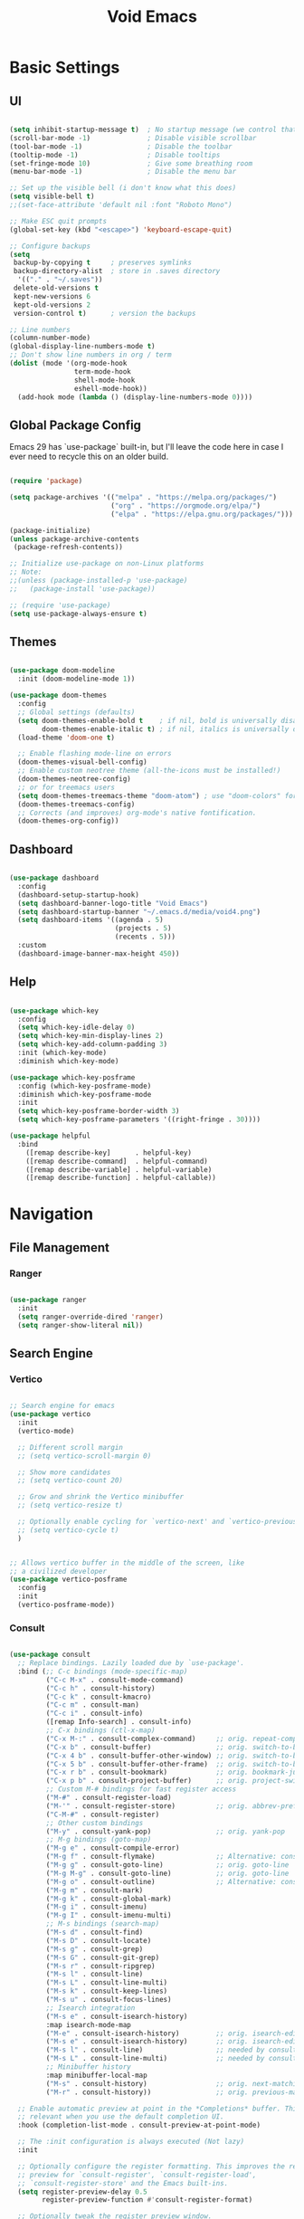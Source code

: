 #+title: Void Emacs
#+PROPERTY: header-args:emacs-lisp :tangle ./init.el :mkdirp yes

* Basic Settings
** UI

#+begin_src emacs-lisp

  (setq inhibit-startup-message t)  ; No startup message (we control that)
  (scroll-bar-mode -1)              ; Disable visible scrollbar
  (tool-bar-mode -1)                ; Disable the toolbar
  (tooltip-mode -1)                 ; Disable tooltips
  (set-fringe-mode 10)              ; Give some breathing room
  (menu-bar-mode -1)                ; Disable the menu bar

  ;; Set up the visible bell (i don't know what this does)
  (setq visible-bell t)
  ;;(set-face-attribute 'default nil :font "Roboto Mono")

  ;; Make ESC quit prompts
  (global-set-key (kbd "<escape>") 'keyboard-escape-quit)

  ;; Configure backups
  (setq
   backup-by-copying t     ; preserves symlinks
   backup-directory-alist  ; store in .saves directory
    '(("." . "~/.saves")) 
   delete-old-versions t
   kept-new-versions 6
   kept-old-versions 2
   version-control t)      ; version the backups

  ;; Line numbers
  (column-number-mode)
  (global-display-line-numbers-mode t)
  ;; Don't show line numbers in org / term
  (dolist (mode '(org-mode-hook
                  term-mode-hook
                  shell-mode-hook
                  eshell-mode-hook))
    (add-hook mode (lambda () (display-line-numbers-mode 0))))
  
#+end_src

** Global Package Config

Emacs 29 has `use-package` built-in, but I'll leave the code here in case I ever need to recycle this on an older build.

#+begin_src emacs-lisp

  (require 'package)

  (setq package-archives '(("melpa" . "https://melpa.org/packages/")
                           ("org" . "https://orgmode.org/elpa/")
                           ("elpa" . "https://elpa.gnu.org/packages/")))

  (package-initialize)
  (unless package-archive-contents
   (package-refresh-contents))

  ;; Initialize use-package on non-Linux platforms
  ;; Note: 
  ;;(unless (package-installed-p 'use-package)
  ;;   (package-install 'use-package))

  ;; (require 'use-package)
  (setq use-package-always-ensure t)

#+end_src

** Themes

#+begin_src emacs-lisp

  (use-package doom-modeline
    :init (doom-modeline-mode 1))

  (use-package doom-themes
    :config
    ;; Global settings (defaults)
    (setq doom-themes-enable-bold t    ; if nil, bold is universally disabled
          doom-themes-enable-italic t) ; if nil, italics is universally disabled
    (load-theme 'doom-one t)

    ;; Enable flashing mode-line on errors
    (doom-themes-visual-bell-config)
    ;; Enable custom neotree theme (all-the-icons must be installed!)
    (doom-themes-neotree-config)
    ;; or for treemacs users
    (setq doom-themes-treemacs-theme "doom-atom") ; use "doom-colors" for less minimal icon theme
    (doom-themes-treemacs-config)
    ;; Corrects (and improves) org-mode's native fontification.
    (doom-themes-org-config))

#+end_src

** Dashboard

#+begin_src emacs-lisp

  (use-package dashboard
    :config
    (dashboard-setup-startup-hook)
    (setq dashboard-banner-logo-title "Void Emacs")
    (setq dashboard-startup-banner "~/.emacs.d/media/void4.png")
    (setq dashboard-items '((agenda . 5)
                            (projects . 5)
                            (recents . 5)))
    :custom
    (dashboard-image-banner-max-height 450))

#+end_src

** Help

#+begin_src emacs-lisp

  (use-package which-key
    :config
    (setq which-key-idle-delay 0)
    (setq which-key-min-display-lines 2)
    (setq which-key-add-column-padding 3)
    :init (which-key-mode)
    :diminish which-key-mode)

  (use-package which-key-posframe
    :config (which-key-posframe-mode)
    :diminish which-key-posframe-mode
    :init
    (setq which-key-posframe-border-width 3)
    (setq which-key-posframe-parameters '((right-fringe . 30))))

  (use-package helpful
    :bind
      ([remap describe-key]      . helpful-key)
      ([remap describe-command]  . helpful-command)
      ([remap describe-variable] . helpful-variable)
      ([remap describe-function] . helpful-callable))

#+end_src

* Navigation
** File Management
*** Ranger

#+begin_src emacs-lisp

  (use-package ranger
    :init
    (setq ranger-override-dired 'ranger)
    (setq ranger-show-literal nil))

#+end_src

** Search Engine
*** Vertico

#+begin_src emacs-lisp

  ;; Search engine for emacs
  (use-package vertico
    :init
    (vertico-mode)

    ;; Different scroll margin
    ;; (setq vertico-scroll-margin 0)

    ;; Show more candidates
    ;; (setq vertico-count 20)

    ;; Grow and shrink the Vertico minibuffer
    ;; (setq vertico-resize t)

    ;; Optionally enable cycling for `vertico-next' and `vertico-previous'.
    ;; (setq vertico-cycle t)
    )


  ;; Allows vertico buffer in the middle of the screen, like
  ;; a civilized developer
  (use-package vertico-posframe
    :config
    :init
    (vertico-posframe-mode))

#+end_src

*** Consult

#+begin_src emacs-lisp

  (use-package consult
    ;; Replace bindings. Lazily loaded due by `use-package'.
    :bind (;; C-c bindings (mode-specific-map)
           ("C-c M-x" . consult-mode-command)
           ("C-c h" . consult-history)
           ("C-c k" . consult-kmacro)
           ("C-c m" . consult-man)
           ("C-c i" . consult-info)
           ([remap Info-search] . consult-info)
           ;; C-x bindings (ctl-x-map)
           ("C-x M-:" . consult-complex-command)     ;; orig. repeat-complex-command
           ("C-x b" . consult-buffer)                ;; orig. switch-to-buffer
           ("C-x 4 b" . consult-buffer-other-window) ;; orig. switch-to-buffer-other-window
           ("C-x 5 b" . consult-buffer-other-frame)  ;; orig. switch-to-buffer-other-frame
           ("C-x r b" . consult-bookmark)            ;; orig. bookmark-jump
           ("C-x p b" . consult-project-buffer)      ;; orig. project-switch-to-buffer
           ;; Custom M-# bindings for fast register access
           ("M-#" . consult-register-load)
           ("M-'" . consult-register-store)          ;; orig. abbrev-prefix-mark (unrelated)
           ("C-M-#" . consult-register)
           ;; Other custom bindings
           ("M-y" . consult-yank-pop)                ;; orig. yank-pop
           ;; M-g bindings (goto-map)
           ("M-g e" . consult-compile-error)
           ("M-g f" . consult-flymake)               ;; Alternative: consult-flycheck
           ("M-g g" . consult-goto-line)             ;; orig. goto-line
           ("M-g M-g" . consult-goto-line)           ;; orig. goto-line
           ("M-g o" . consult-outline)               ;; Alternative: consult-org-heading
           ("M-g m" . consult-mark)
           ("M-g k" . consult-global-mark)
           ("M-g i" . consult-imenu)
           ("M-g I" . consult-imenu-multi)
           ;; M-s bindings (search-map)
           ("M-s d" . consult-find)
           ("M-s D" . consult-locate)
           ("M-s g" . consult-grep)
           ("M-s G" . consult-git-grep)
           ("M-s r" . consult-ripgrep)
           ("M-s l" . consult-line)
           ("M-s L" . consult-line-multi)
           ("M-s k" . consult-keep-lines)
           ("M-s u" . consult-focus-lines)
           ;; Isearch integration
           ("M-s e" . consult-isearch-history)
           :map isearch-mode-map
           ("M-e" . consult-isearch-history)         ;; orig. isearch-edit-string
           ("M-s e" . consult-isearch-history)       ;; orig. isearch-edit-string
           ("M-s l" . consult-line)                  ;; needed by consult-line to detect isearch
           ("M-s L" . consult-line-multi)            ;; needed by consult-line to detect isearch
           ;; Minibuffer history
           :map minibuffer-local-map
           ("M-s" . consult-history)                 ;; orig. next-matching-history-element
           ("M-r" . consult-history))                ;; orig. previous-matching-history-element

    ;; Enable automatic preview at point in the *Completions* buffer. This is
    ;; relevant when you use the default completion UI.
    :hook (completion-list-mode . consult-preview-at-point-mode)

    ;; The :init configuration is always executed (Not lazy)
    :init

    ;; Optionally configure the register formatting. This improves the register
    ;; preview for `consult-register', `consult-register-load',
    ;; `consult-register-store' and the Emacs built-ins.
    (setq register-preview-delay 0.5
          register-preview-function #'consult-register-format)

    ;; Optionally tweak the register preview window.
    ;; This adds thin lines, sorting and hides the mode line of the window.
    (advice-add #'register-preview :override #'consult-register-window)

    ;; Use Consult to select xref locations with preview
    (setq xref-show-xrefs-function #'consult-xref
          xref-show-definitions-function #'consult-xref)

    ;; Configure other variables and modes in the :config section,
    ;; after lazily loading the package.
    :config

    ;; Optionally configure preview. The default value
    ;; is 'any, such that any key triggers the preview.
    ;; (setq consult-preview-key 'any)
    ;; (setq consult-preview-key "M-.")
    ;; (setq consult-preview-key '("S-<down>" "S-<up>"))
    ;; For some commands and buffer sources it is useful to configure the
    ;; :preview-key on a per-command basis using the `consult-customize' macro.
    (consult-customize
     consult-theme :preview-key '(:debounce 0.2 any)
     consult-ripgrep consult-git-grep consult-grep
     consult-bookmark consult-recent-file consult-xref
     consult--source-bookmark consult--source-file-register
     consult--source-recent-file consult--source-project-recent-file
     ;; :preview-key "M-."
     :preview-key '(:debounce 0.4 any))

    ;; Optionally configure the narrowing key.
    ;; Both < and C-+ work reasonably well.
    (setq consult-narrow-key "<") ;; "C-+"

    ;; Optionally make narrowing help available in the minibuffer.
    ;; You may want to use `embark-prefix-help-command' or which-key instead.
    ;; (define-key consult-narrow-map (vconcat consult-narrow-key "?") #'consult-narrow-help)

    ;; By default `consult-project-function' uses `project-root' from project.el.
    ;; Optionally configure a different project root function.
    ;;;; 1. project.el (the default)
    ;; (setq consult-project-function #'consult--default-project--function)
    ;;;; 2. vc.el (vc-root-dir)
    ;; (setq consult-project-function (lambda (_) (vc-root-dir)))
    ;;;; 3. locate-dominating-file
    ;; (setq consult-project-function (lambda (_) (locate-dominating-file "." ".git")))
    ;;;; 4. projectile.el (projectile-project-root)
    ;; (autoload 'projectile-project-root "projectile")
    ;; (setq consult-project-function (lambda (_) (projectile-project-root)))
    ;;;; 5. No project support
    ;; (setq consult-project-function nil)
  )


  ;; Embark for consult
  (use-package embark-consult
    :after (embark consult)
    :hook
    (embark-collect-mode . consult-preview-at-point-mode))
#+end_src

*** Marginalia

#+begin_src emacs-lisp

  ;; Marginalia - text decriptions in vertico
  (use-package marginalia
    ;; Either bind `marginalia-cycle' globally or only in the minibuffer
    :bind (("M-A" . marginalia-cycle)
           :map minibuffer-local-map
           ("M-A" . marginalia-cycle))

    ;; The :init configuration is always executed (Not lazy!)
    :init

    ;; Must be in the :init section of use-package such that the mode gets
    ;; enabled right away. Note that this forces loading the package.
    (marginalia-mode))

#+end_src

*** Embark

#+begin_src emacs-lisp

  ;; Embark - essentially a 'right-click-at-point' framework
  (use-package embark
    :ensure t

    :bind
    (("C-." . embark-act)         ;; pick some comfortable binding
     ("C-;" . embark-dwim)        ;; good alternative: M-.
     ("C-h B" . embark-bindings)) ;; alternative for `describe-bindings'

    :init

    ;; Optionally replace the key help with a completing-read interface
    (setq prefix-help-command #'embark-prefix-help-command)

    ;; Show the Embark target at point via Eldoc.  You may adjust the Eldoc
    ;; strategy, if you want to see the documentation from multiple providers.
    (add-hook 'eldoc-documentation-functions #'embark-eldoc-first-target)
    ;; (setq eldoc-documentation-strategy #'eldoc-documentation-compose-eagerly)

    :config

    ;; Hide the mode line of the Embark live/completions buffers
    (add-to-list 'display-buffer-alist
                 '("\\`\\*Embark Collect \\(Live\\|Completions\\)\\*"
                   nil
                   (window-parameters (mode-line-format . none)))))

#+end_src

*** Orderless (fuzzy matching)

#+begin_src emacs-lisp

    ;; Orderless - allow space-separated fuzzy matches
  (use-package orderless
    :ensure t
    :custom
    (completion-styles '(orderless basic))
    (completion-category-overrides '((file (styles basic partial-completion)))))

#+end_src

* Development

** Environment Variables

First, import environment variables from PATH. This is really slowing down startup time, so I need to find a better way to do this.

The main things I need it to have are PATH, CONDA_HOME, and my local binaries (for things like direnv). It also gets some direnv configuration from zsh.

#+begin_src emacs-lisp

  (add-to-list 'exec-path "~/.local/bin")
  (use-package exec-path-from-shell
    :config
    (setenv "SHELL" "/usr/bin/zsh")
    (setq exec-path-from-shell-variables '("PATH" "CONDA_HOME"))
    (exec-path-from-shell-initialize))

#+end_src

** Projectile

#+begin_src emacs-lisp

  (use-package projectile
    :diminish projectile-mode
    :config (projectile-mode)
    :init
    (when (file-directory-p "~/projects")
      (setq projectile-project-search-path '("~/projects")))
    (setq projectile-switch-project-action #'projectile-dired))

#+end_src

** Direnv

#+begin_src emacs-lisp

  (use-package envrc
    :init (envrc-global-mode))

#+end_src

** Python

#+begin_src emacs-lisp

  (use-package python
    :delight "π "
    :bind (("M-[" . python-nav-backward-block)
           ("M-]" . python-nav-forward-block))
    :preface
    (defun python-remove-unused-imports()
      "Removes unused imports and unused variables with autoflake."
      (interactive)
      (if (executable-find "autoflake")
          (progn
            (shell-command (format "autoflake --remove-all-unused-imports -i %s"
                                   (shell-quote-argument (buffer-file-name))))
            (revert-buffer t t t))
        (warn "python-mode: Cannot find autoflake executable."))))

#+end_src

** LSP

#+begin_src emacs-lisp

  (use-package lsp-mode
    :init
    ;; set prefix for lsp-command-keymap (few alternatives - "C-l", "C-c l")
    (setq lsp-keymap-prefix "C-c l")
    :hook (;; replace XXX-mode with concrete major-mode(e. g. python-mode)
           (python-mode . lsp)
           ;; if you want which-key integration
           (lsp-mode . lsp-enable-which-key-integration))
    :commands lsp)

  (use-package lsp-ui
    :commands lsp-ui-mode
    :config
    (setq lsp-ui-doc-enable t)
    (setq lsp-ui-doc-position 'at-point)
    (setq eldoc-echo-area-use-multiline-p nil)
    (setq lsp-ui-doc-show-with-cursor t)
    (setq lsp-ui-doc-delay 1))

  (use-package lsp-python-ms
    :defer 0.3
    :custom (lsp-python-ms-auto-install-server t))

#+end_src

** Corfu (Autocomplete)

#+begin_src emacs-lisp

  (use-package corfu
    ;; Optional customizations
    :custom
    (corfu-cycle t)                ;; Enable cycling for `corfu-next/previous'
    (corfu-auto t)                 ;; Enable auto completion
    (corfu-separator ?\s)          ;; Orderless field separator
    ;; (corfu-quit-at-boundary nil)   ;; Never quit at completion boundary
    ;; (corfu-quit-no-match nil)      ;; Never quit, even if there is no match
    (corfu-preview-current t)    ;; Disable current candidate preview
    (corfu-preselect nil)      ;; Preselect the prompt
    (corfu-preselect-first nil)
    (corfu-popupinfo-delay 0.5)
    ;; (corfu-on-exact-match nil)     ;; Configure handling of exact matches
    ;; (corfu-scroll-margin 5)        ;; Use scroll margin
    :init
    (global-corfu-mode)
    (corfu-popupinfo-mode))

#+end_src

** Magit

#+begin_src emacs-lisp

  (use-package magit)

#+end_src

** Misc

#+begin_src emacs-lisp

  (use-package rainbow-delimiters
    :hook (prog-mode . rainbow-delimiters-mode))

#+end_src

* Org Mode

** Setup and appearance

#+begin_src emacs-lisp

        (defun void/org-mode-setup ()
          ;; Set faces for heading levels
          (dolist (face '((org-level-1 . 1.2)
                          (org-level-2 . 1.1)
                          (org-level-3 . 1.05)
                          (org-level-4 . 1.0)
                          (org-level-5 . 1.1)
                          (org-level-6 . 1.1)
                          (org-level-7 . 1.1)
                          (org-level-8 . 1.1)))
            (set-face-attribute (car face) nil :weight 'regular :height (cdr face)))

          (org-indent-mode)
          (visual-line-mode 1)
          (setq evil-auto-indent nil)
          (setq org-directory "~/org/"))

        (use-package org
          :hook (org-mode . void/org-mode-setup)
          :config
          (setq org-ellipsis " ")
          (setq org-agenda-files (list
                                  "~/org/agenda/Tasks.org"
                                  "~/org/agenda/Habits.org"
                                  "~/org/agenda/Unfiled.org"))
          (setq org-agenda-start-day "-1d")
          (setq org-agenda-span 14)
          (setq org-roam-directory "~/org/roam/")
          (setq org-roam-index-file "~/org/roam/index.org")

          (setq org-todo-keywords
                '((sequence "TODO(t)" "NEXT(n)" "ACTIVE(a)" "BLOCKED" "|" "DONE(d!)")))

          (setq org-refile-targets
            '(("Tasks.org" :maxlevel . 3)
              ("Archive.org" :maxlevel . 2)))
          (setq org-refile-use-outline-path t)
          ;; Save Org buffers after refiling!
          (advice-add 'org-refile :after 'org-save-all-org-buffers)

          (setq org-tag-alist
            '((:startgroup)
               ; Put mutually exclusive tags here
               (:endgroup)
               ("school" . ?s)
               ("research" . ?r)
               ("admin" . ?a)
               ("personal" . ?p)
               ("home" . ?h)
               ("family" . ?f)
               ("unfiled" . ?u)))

         (setq org-agenda-custom-commands
           '(("d" "Dashboard"
             ((agenda "" ((org-deadline-warning-days 7)))
              (tags-todo "+TODO=\"ACTIVE\"-personal-unfiled"
                ((org-agenda-overriding-header "Active Tasks")))
              (tags-todo "+TODO=\"NEXT\"-personal-unfiled"
                ((org-agenda-overriding-header "Next Tasks")))
              (tags-todo "+unfiled"
                ((org-agenda-overriding-header "Unfiled Tasks")))
              ))

            ("w" "Workflow Status"
             ((todo "BLOCKED"
                    ((org-agenda-overriding-header "Blocked")
                     (org-agenda-files org-agenda-files)))
              (todo "ACTIVE"
                    ((org-agenda-overriding-header "Current Tasks")
                     (org-agenda-todo-list-sublevels nil)
                     (org-agenda-files org-agenda-files)))
              (todo "NEXT"
                    ((org-agenda-overriding-header "Next Tasks")
                     (org-agenda-files org-agenda-files)))
              (todo "TODO"
                    ((org-agenda-overriding-header "Backlog")
                     (org-agenda-files org-agenda-files)))
              ))))
        (setq org-capture-templates
            `(("t" "Tasks / Projects")
              ("tt" "Task" entry (file+olp "~/org/agenda/Unfiled.org" "Inbox")
                   "* TODO %?\n  %U\n  %a\n  %i" :empty-lines 1)

              ("j" "Journal Entries")
              ("jj" "Journal" entry
                   (file+olp+datetree "~/org/Journal.org")
                   "\n* %<%I:%M %p> - Journal :journal:\n\n%?\n\n"
                   ;; ,(dw/read-file-as-string "~/Notes/Templates/Daily.org")
                   :clock-in :clock-resume
                   :empty-lines 1)
              ("jt" "Thought / Idea" entry
                   (file+olp+datetree "~/org/Thoughts.org")
                   "* %<%I:%M> - Thought :thought:\n\n%?\n\n"
                   :empty-lines 1)
              ("jm" "Meeting" entry
                   (file+olp+datetree "~/org/Meetings.org")
                   "* %<%I:%M %p> - %a :meetings:\n\n%?\n\n"
                   :clock-in :clock-resume
                   :empty-lines 1)

              ;;("m" "Metrics Capture")
              ;;("mw" "Weight" table-line (file+headline "~/Projects/Code/emacs-from-scratch/OrgFiles/Metrics.org" "Weight")
               ;;"| %U | %^{Weight} | %^{Notes} |" :kill-buffer t)
         )))


        (use-package org-bullets
          :after org
          :hook (org-mode . org-bullets-mode)
          :custom
          (org-bullets-bullet-list '("◉" "○" "●" "○" "●" "○" "●")))


        (defun void/org-mode-visual-fill ()
          (setq visual-fill-column-width 90
                visual-fill-column-center-text t)
          (visual-fill-column-mode 1))

        (use-package visual-fill-column
          :hook (org-mode . void/org-mode-visual-fill))

#+end_src

** Babel
*** Languages

#+begin_src emacs-lisp

  (org-babel-do-load-languages
   'org-babel-load-languages
   '((emacs-lisp . t)
     (python . t)
     (shell . t)))

  (setq org-confirm-babel-evaluate nil)

  (require 'org-tempo)

  (add-to-list 'org-structure-template-alist '("sh" . "src shell"))
  (add-to-list 'org-structure-template-alist '("el" . "src emacs-lisp"))
  (add-to-list 'org-structure-template-alist '("py" . "src python"))

#+end_src

*** Auto-tangle config files

#+begin_src emacs-lisp

  ;; Automatically tangle our Emacs.org config file when we save it
  (defun efs/org-babel-tangle-config ()
    (when (string-equal (buffer-file-name)
                        (expand-file-name "~/.emacs.d/config.org"))
      ;; Dynamic scoping to the rescue
      (let ((org-confirm-babel-evaluate nil))
        (org-babel-tangle))))

  (add-hook 'org-mode-hook (lambda () (add-hook 'after-save-hook #'efs/org-babel-tangle-config)))

#+end_src

* Keybinds

#+begin_src emacs-lisp

  ;; General - allow for leader keys

  (use-package general
      :config
      (general-create-definer void/leader-keys
      :keymaps '(normal insert visual emacs)
      :prefix "SPC"
      :global-prefix "C-SPC"))

  ;; Leader: buffer commands
  (void/leader-keys
      "b"  '(:ignore t :which-key "buffers")
      "bb" '(consult-buffer :which-key "switch buffers")
      "bs" '(save-buffer :which-key "save buffer")
      "bk" '(kill-current-buffer :which-key "kill buffer"))

  ;; Leader: global file commands
  (void/leader-keys
      "f"  '(:ignore t :which-key "file")
      "ff" '(find-file :which-key "find file"))

  ;; Leader: project commands
  (void/leader-keys
      "p"  '(:ignore t :which-key "project")
      "pp" '(projectile-switch-project :which-key "switch project")
      "pf" '(projectile-find-file :which-key "find file")
      "pg" '(consult-ripgrep :which-key "grep in project"))

  ;; Leader: quit (and related)
  (void/leader-keys
      "q"  '(:ignore t :which-key "quit")
      "qq" '(save-buffers-kill-terminal :which-key "quit emacs"))

  ;; Leader: window control
  (void/leader-keys
      "w" '(:ignore t :which-key "window")
      "wu" '(evil-window-up :which-key "nav up")
      "wU" '(windmove-swap-states-up :which-key "move up")
      "wn" '(evil-window-left :which-key "nav left")
      "wN" '(windmove-swap-states-left :which-key "move left")
      "we" '(evil-window-down :which-key "nav down")
      "wE" '(windmove-swap-states-down :which-key "move down")
      "wi" '(evil-window-right :which-key "nav right")
      "wI" '(windmove-swap-states-right :which-key "move right")
      "wq" '(evil-window-delete :which-key "close window")
      "wv" '(evil-window-vnew :which-key "split vertically")
      "wh" '(evil-window-new :which-key "split horizontally")
      )

  ;; Leader: magit
  (void/leader-keys
      "g"  '(:ignore t :which-key "git")
      "gb" '(magit-branch :which-key "branch")
      "gc" '(magit-commit :which-key "commit")
      "gC" '(magit-clone :which-key "clone")
      "gd" '(magit-diff :which-key "diff")
      "gf" '(magit-fetch :which-key "fetch")
      "gF" '(magit-pull :which-key "pull")
      "gl" '(magit-log :which-key "log")
      "gp" '(magit-status :which-key "push")
      "gs" '(magit-status :which-key "status"))

  ;;(use-package evil-magit)
  (use-package evil
      :init
      (setq evil-want-integration t)
      (setq evil-want-keybinding nil)
      :config
      (evil-mode 1))

  (use-package evil-collection
      :after evil
      :config
      (evil-collection-init))

  (use-package hydra)

  ;; Custom evil keybindings for Colemak-DH
  (define-key evil-normal-state-map "t" 'evil-insert)
  (define-key evil-normal-state-map "T" 'evil-insert-line)
  (define-key evil-normal-state-map "j" 'evil-undo)
  (define-key evil-normal-state-map "J" 'evil-redo)
  (define-key evil-normal-state-map "k" 'evil-yank)
  (define-key evil-normal-state-map "K" 'evil-yank-line)


  (define-key evil-normal-state-map "u" 'evil-previous-line)
  (define-key evil-normal-state-map "U" 'evil-window-top)
  (define-key evil-normal-state-map "n" 'evil-backward-char)
  (define-key evil-normal-state-map "N" 'evil-beginning-of-line)
  (define-key evil-normal-state-map "e" 'evil-next-line)
  (define-key evil-normal-state-map "E" 'evil-window-bottom)
  (define-key evil-normal-state-map "i" 'evil-forward-char)
  (define-key evil-normal-state-map "I" 'evil-end-of-line)
  (define-key evil-normal-state-map "y" 'evil-forward-word-begin)
  (define-key evil-normal-state-map "Y" 'evil-forward-WORD-begin)
  (define-key evil-normal-state-map "l" 'evil-backward-word-begin)
  (define-key evil-normal-state-map "L" 'evil-backward-WORD-begin)
  (define-key evil-normal-state-map "h" 'evil-ex-search-next)
  (define-key evil-normal-state-map "H" 'evil-ex-search-previous)
  (define-key evil-normal-state-map (kbd "C-e") 'evil-scroll-down)


  ;; Repeat previous bindings for visual mode
  (define-key evil-visual-state-map "u" 'evil-previous-line)
  (define-key evil-visual-state-map "U" 'evil-window-top)
  (define-key evil-visual-state-map "n" 'evil-backward-char)
  (define-key evil-visual-state-map "N" 'evil-beginning-of-line)
  (define-key evil-visual-state-map "e" 'evil-next-line)
  (define-key evil-visual-state-map "E" 'evil-window-bottom)
  (define-key evil-visual-state-map "i" 'evil-forward-char)
  (define-key evil-visual-state-map "I" 'evil-end-of-line)
  (define-key evil-visual-state-map "y" 'evil-forward-word-begin)
  (define-key evil-visual-state-map "Y" 'evil-forward-WORD-begin)
  (define-key evil-visual-state-map "l" 'evil-backward-word-begin)
  (define-key evil-visual-state-map "L" 'evil-backward-WORD-begin)
  (define-key evil-visual-state-map "h" 'evil-ex-search-next)
  (define-key evil-visual-state-map "H" 'evil-ex-search-previous)
  (define-key evil-visual-state-map "k" 'evil-yank)
  (define-key evil-visual-state-map "K" 'evil-yank-line)
  (define-key evil-normal-state-map (kbd "C-e") 'evil-scroll-down)
  (define-key evil-normal-state-map (kbd "C-u") 'evil-scroll-up)

  (define-key evil-window-map "u" 'evil-window-up)
  (define-key evil-window-map "n" 'evil-window-left)
  (define-key evil-window-map "e" 'evil-window-down)
  (define-key evil-window-map "i" 'evil-window-right)
  (define-key evil-window-map "U" '+evil/window-move-up)
  (define-key evil-window-map "N" '+evil/window-move-left)
  (define-key evil-window-map "E" '+evil/window-move-down)
  (define-key evil-window-map "I" '+evil/window-move-right)

  (define-key ranger-normal-mode-map "u" 'ranger-prev-file)
  (define-key ranger-normal-mode-map "n" 'ranger-up-directory)
  (define-key ranger-normal-mode-map "e" 'ranger-next-file)
  (define-key ranger-normal-mode-map "i" 'ranger-find-file)

#+end_src
